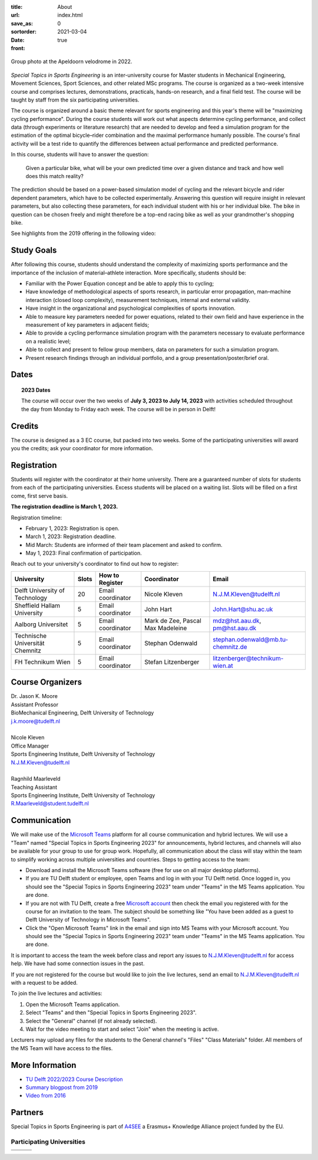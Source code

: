 :title: About
:url:
:save_as: index.html
:sortorder: 0
:date: 2021-03-04
:front: true

.. figure:: https://moorepants.info/mechmotum-bucket/special-topics-group-photo-velodrome-2022.jpg
   :align: center
   :width: 60%

   Group photo at the Apeldoorn velodrome in 2022.

*Special Topics in Sports Engineering* is an inter-university course for Master
students in Mechanical Engineering, Movement Sciences, Sport Sciences, and
other related MSc programs. The course is organized as a two-week intensive
course and comprises lectures, demonstrations, practicals, hands-on research,
and a final field test. The course will be taught by staff from the six
participating universities.

The course is organized around a basic theme relevant for sports engineering
and this year's theme will be "maximizing cycling performance". During the
course students will work out what aspects determine cycling performance, and
collect data (through experiments or literature research) that are needed to
develop and feed a simulation program for the estimation of the optimal
bicycle–rider combination and the maximal performance humanly possible. The
course's final activity will be a test ride to quantify the differences between
actual performance and predicted performance.

In this course, students will have to answer the question:

   Given a particular bike, what will be your own predicted time over a given
   distance and track and how well does this match reality?

The prediction should be based on a power-based simulation model of cycling and
the relevant bicycle and rider dependent parameters, which have to be collected
experimentally. Answering this question will require insight in relevant
parameters, but also collecting these parameters, for each individual student
with his or her individual bike. The bike in question can be chosen freely and
might therefore be a top-end racing bike as well as your grandmother's shopping
bike.

See highlights from the 2019 offering in the following video:

.. raw:: html

   <div style="text-align:center;">
   <iframe
     width="560"
     height="315"
     src="https://www.youtube.com/embed/tMQuWDp12i4"
     frameborder="0"
     allow="accelerometer; autoplay; clipboard-write; encrypted-media; gyroscope; picture-in-picture"
     allowfullscreen>
   </iframe>
   </div>

Study Goals
===========

After following this course, students should understand the complexity of
maximizing sports performance and the importance of the inclusion of
material–athlete interaction. More specifically, students should be:

- Familiar with the Power Equation concept and be able to apply this to
  cycling;
- Have knowledge of methodological aspects of sports research, in particular
  error propagation, man–machine interaction (closed loop complexity),
  measurement techniques, internal and external validity.
- Have insight in the organizational and psychological complexities of sports
  innovation.
- Able to measure key parameters needed for power equations, related to their
  own field and have experience in the measurement of key parameters in
  adjacent fields;
- Able to provide a cycling performance simulation program with the parameters
  necessary to evaluate performance on a realistic level;
- Able to collect and present to fellow group members, data on parameters for
  such a simulation program.
- Present research findings through an individual portfolio, and a group
  presentation/poster/brief oral.

Dates
=====

.. topic:: 2023 Dates
   :class: alert alert-warning

   The course will occur over the two weeks of **July 3, 2023 to July 14,
   2023** with activities scheduled throughout the day from Monday to Friday
   each week. The course will be in person in Delft!

Credits
=======

The course is designed as a 3 EC course, but packed into two weeks. Some of the
participating universities will award you the credits; ask your coordinator for
more information.

Registration
============

Students will register with the coordinator at their home university. There are
a guaranteed number of slots for students from each of the participating
universities. Excess students will be placed on a waiting list. Slots will be
filled on a first come, first serve basis.

**The registration deadline is March 1, 2023.**

Registration timeline:

- February 1, 2023: Registration is open.
- March 1, 2023: Registration deadline.
- Mid March: Students are informed of their team placement and asked to
  confirm.
- May 1, 2023: Final confirmation of participation.

Reach out to your university's coordinator to find out how to register:

.. list-table::
   :class: table table-striped table-bordered
   :header-rows: 1
   :widths: auto

   * - University
     - Slots
     - How to Register
     - Coordinator
     - Email
   * - Delft University of Technology
     - 20
     - Email coordinator
     - Nicole Kleven
     - N.J.M.Kleven@tudelft.nl
   * - Sheffield Hallam University
     - 5
     - Email coordinator
     - John Hart
     - John.Hart@shu.ac.uk
   * - Aalborg Universitet
     - 5
     - Email coordinator
     - Mark de Zee, Pascal Max Madeleine
     - mdz@hst.aau.dk, pm@hst.aau.dk
   * - Technische Universität Chemnitz
     - 5
     - Email coordinator
     - Stephan Odenwald
     - stephan.odenwald@mb.tu-chemnitz.de
   * - FH Technikum Wien
     - 5
     - Email coordinator
     - Stefan Litzenberger
     - litzenberger@technikum-wien.at

Course Organizers
=================

| Dr. Jason K. Moore
| Assistant Professor
| BioMechanical Engineering, Delft University of Technology
| j.k.moore@tudelft.nl
|
| Nicole Kleven
| Office Manager
| Sports Engineering Institute, Delft University of Technology
| N.J.M.Kleven@tudelft.nl
|
| Ragnhild Maarleveld
| Teaching Assistant 
| Sports Engineering Institute, Delft University of Technology
| R.Maarleveld@student.tudelft.nl

Communication
=============

We will make use of the `Microsoft Teams`_ platform for all course
communication and hybrid lectures. We will use a "Team" named "Special Topics
in Sports Engineering 2023" for announcements, hybrid lectures, and channels
will also be available for your group to use for group work.  Hopefully, all
communication about the class will stay within the team to simplify working
across multiple universities and countries. Steps to getting access to the
team:

- Download and install the Microsoft Teams software (free for use on all major
  desktop platforms).
- If you are TU Delft student or employee, open Teams and log in with your TU
  Delft netid. Once logged in, you should see the "Special Topics in Sports
  Engineering 2023" team under "Teams" in the MS Teams application. You are
  done.
- If you are not with TU Delft, create a free `Microsoft account`_ then check
  the email you registered with for the course for an invitation to the team.
  The subject should be something like "You have been added as a guest to Delft
  University of Technology in Microsoft Teams".
- Click the "Open Microsoft Teams" link in the email and sign into MS Teams
  with your Microsoft account. You should see the "Special Topics in Sports
  Engineering 2023" team under "Teams" in the MS Teams application. You are
  done.

It is important to access the team the week before class and report any issues
to N.J.M.Kleven@tudelft.nl for access help. We have had some connection issues
in the past.

If you are not registered for the course but would like to join the live
lectures, send an email to N.J.M.Kleven@tudelft.nl with a request to be added.

To join the live lectures and activities:

1. Open the Microsoft Teams application.
2. Select "Teams" and then "Special Topics in Sports Engineering 2023".
3. Select the "General" channel (if not already selected).
4. Wait for the video meeting to start and select "Join" when the meeting is
   active.

Lecturers may upload any files for the students to the General channel's
"Files" "Class Materials" folder. All members of the MS Team will have access
to the files.

.. _Microsoft Teams: https://www.microsoft.com/en-ww/microsoft-teams/group-chat-software/
.. _Microsoft Account: https://account.microsoft.com

More Information
================

- `TU Delft 2022/2023 Course Description <https://studiegids.tudelft.nl/a101_displayCourse.do?course_id=60825>`_
- `Summary blogpost from 2019 <https://engineeringsport.co.uk/2019/08/15/msc-special-topics-2019/>`_
- `Video from 2016 <https://youtu.be/vwiljFZIr4Q>`_

Partners
========

Special Topics in Sports Engineering is part of A4SEE_ a Erasmus+ Knowledge Alliance project funded by the EU.

.. image:: https://moorepants.info/mechmotum-bucket/logo-a4see-484x300.png
   :align: center
   :target: http://a4see.com
   :alt: A4SEE Logo

.. _A4SEE: http://a4see.com

Participating Universities
--------------------------

.. list-table::
   :class: table table-bordered

   * - .. image:: https://moorepants.info/mechmotum-bucket/logo-aalborg.png
          :height: 100px
          :align: center
     - .. image:: https://moorepants.info/mechmotum-bucket/logo-chemnitz.png
          :height: 100px
          :align: center
     - .. image:: https://moorepants.info/mechmotum-bucket/logo-sheffield.png
          :height: 100px
          :align: center
   * - .. image:: https://moorepants.info/mechmotum-bucket/logo-tudelft.png
          :height: 100px
          :align: center
     - .. image:: https://moorepants.info/mechmotum-bucket/logo-wien.png
          :height: 100px
          :align: center
     - .. image:: https://moorepants.info/mechmotum-bucket/logo-vu.png
          :align: center
          :height: 100px
